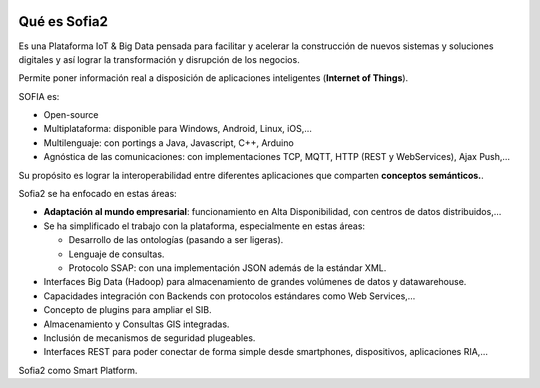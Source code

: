 .. figure::  ./images/logo_sofia2_grande.png
 :align:   center
 
Qué es Sofia2
=============

Es una Plataforma IoT & Big Data pensada para facilitar y acelerar la construcción de nuevos sistemas y soluciones digitales y así lograr la transformación y disrupción de los negocios.

Permite poner información real a disposición de aplicaciones inteligentes (**Internet of Things**).

SOFIA es:

-  Open-source

-  Multiplataforma: disponible para Windows, Android, Linux, iOS,…

-  Multilenguaje: con portings a Java, Javascript, C++, Arduino

-  Agnóstica de las comunicaciones: con implementaciones TCP, MQTT, HTTP (REST y WebServices), Ajax Push,…

Su propósito es lograr la interoperabilidad entre diferentes aplicaciones que comparten **conceptos semánticos.**.


Sofia2 se ha enfocado en estas áreas:

-  **Adaptación al mundo empresarial**: funcionamiento en Alta Disponibilidad, con centros de datos distribuidos,…

-  Se ha simplificado el trabajo con la plataforma, especialmente en estas áreas:

   -  Desarrollo de las ontologías (pasando a ser ligeras).

   -  Lenguaje de consultas.

   -  Protocolo SSAP: con una implementación JSON además de la estándar XML.

-  Interfaces Big Data (Hadoop) para almacenamiento de grandes volúmenes de datos y datawarehouse.

-  Capacidades integración con Backends con protocolos estándares como Web Services,…

-  Concepto de plugins para ampliar el SIB.

-  Almacenamiento y Consultas GIS integradas.

-  Inclusión de mecanismos de seguridad plugeables.

-  Interfaces REST para poder conectar de forma simple desde smartphones, dispositivos, aplicaciones RIA,…



|ver-video| Sofia2 como Smart Platform.


.. |ver-video| image:: ./images//youtube.png
   :target: https://www.youtube.com/watch?v=BWZPfR0EfmY

